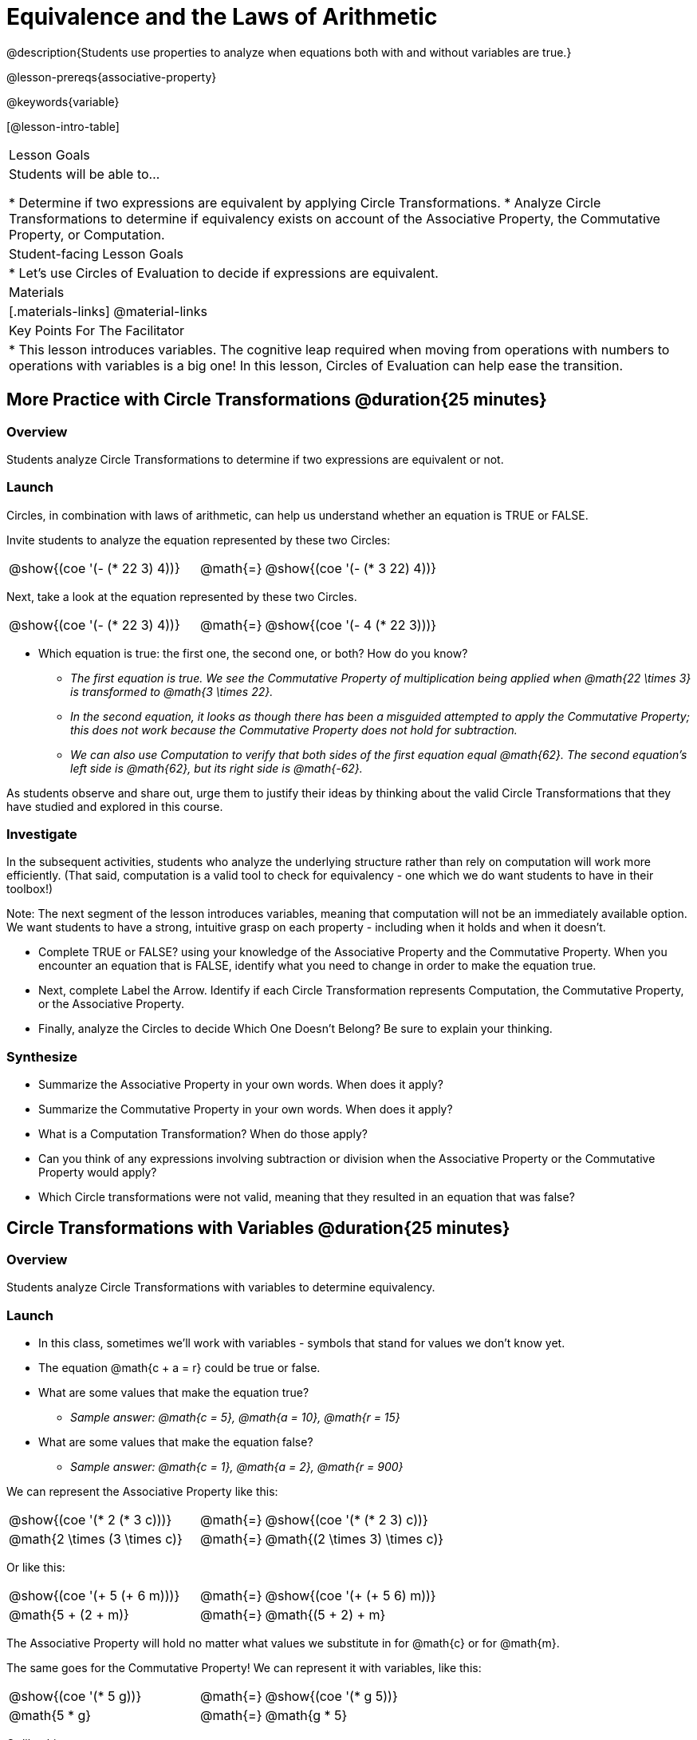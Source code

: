= Equivalence and the Laws of Arithmetic

@description{Students use properties to analyze when equations both with and without variables are true.}

@lesson-prereqs{associative-property}

@keywords{variable}

[@lesson-intro-table]
|===

| Lesson Goals
| Students will be able to...

* Determine if two expressions are equivalent by applying Circle Transformations.
* Analyze Circle Transformations to determine if equivalency exists on account of the Associative Property, the Commutative Property, or Computation.


| Student-facing Lesson Goals
|

* Let's use Circles of Evaluation to decide if expressions are equivalent.


| Materials
|[.materials-links]
@material-links


| Key Points For The Facilitator
|
* This lesson introduces variables. The cognitive leap required when moving from operations with numbers to operations with variables is a big one! In this lesson, Circles of Evaluation can help ease the transition.
|===

== More Practice with Circle Transformations @duration{25 minutes}

=== Overview
Students analyze Circle Transformations to determine if two expressions are equivalent or not.

=== Launch
Circles, in combination with laws of arithmetic, can help us understand whether an equation is TRUE or FALSE.

Invite students to analyze the equation represented by these two Circles:

[.embedded, cols="^.^3,^.^1,^.^3", grid="none", stripes="none" frame="none"]
|===
|@show{(coe '(- (* 22 3) 4))}	| @math{=} | @show{(coe '(- (* 3 22) 4))}
|===

Next, take a look at the equation represented by these two Circles.

[.embedded, cols="^.^3,^.^1,^.^3", grid="none", stripes="none" frame="none"]
|===
|@show{(coe '(- (* 22 3) 4))}	| @math{=} | @show{(coe '(- 4 (* 22 3)))}
|===

[.lesson-instruction]
- Which equation is true: the first one, the second one, or both? How do you know?
** _The first equation is true. We see the Commutative Property of multiplication being applied when @math{22 \times 3} is transformed to @math{3 \times 22}._
** _In the second equation, it looks as though there has been a misguided attempted to apply the Commutative Property; this does not work because the Commutative Property does not hold for subtraction._
** _We can also use Computation to verify that both sides of the first equation equal @math{62}. The second equation's left side is @math{62}, but its right side is @math{-62}._

As students observe and share out, urge them to justify their ideas by thinking about the valid Circle Transformations that they have studied and explored in this course.

=== Investigate

In the subsequent activities, students who analyze the underlying structure rather than rely on computation will work more efficiently. (That said, computation is a valid tool to check for equivalency - one which we do want students to have in their toolbox!)

Note: The next segment of the lesson introduces variables, meaning that computation will not be an immediately available option. We want students to have a strong, intuitive grasp on each property - including when it holds and when it doesn’t.

[.lesson-instruction]
- Complete TRUE or FALSE? using your knowledge of the Associative Property and the Commutative Property. When you encounter an equation that is FALSE, identify what you need to change in order to make the equation true.
- Next, complete Label the Arrow. Identify if each Circle Transformation represents Computation, the Commutative Property, or the Associative Property.
- Finally, analyze the Circles to decide Which One Doesn’t Belong? Be sure to explain your thinking.

=== Synthesize

- Summarize the Associative Property in your own words. When does it apply?
- Summarize the Commutative Property in your own words. When does it apply?
- What is a Computation Transformation? When do those apply?
- Can you think of any expressions involving subtraction or division when the Associative Property or the Commutative Property would apply?
- Which Circle transformations were not valid, meaning that they resulted in an equation that was false?


== Circle Transformations with Variables @duration{25 minutes}

=== Overview
Students analyze Circle Transformations with variables to determine equivalency.

=== Launch

[.lesson-instruction]
- In this class, sometimes we’ll work with variables - symbols that stand for values we don’t know yet.
- The equation @math{c + a = r} could be true or false.
- What are some values that make the equation true?
** _Sample answer: @math{c = 5}, @math{a = 10}, @math{r = 15}_
- What are some values that make the equation false?
** _Sample answer: @math{c = 1}, @math{a = 2}, @math{r = 900}_

We can represent the Associative Property like this:

[.embedded, cols="^.^3,^.^1,^.^3", grid="none", stripes="none" frame="none"]
|===
|@show{(coe '(* 2 (* 3 c)))}	| @math{=} | @show{(coe '(* (* 2 3) c))}
| @math{2 \times (3 \times c)} 	| @math{=} | @math{(2 \times 3) \times c)}
|===

Or like this:

[.embedded, cols="^.^3,^.^1,^.^3", grid="none", stripes="none" frame="none"]
|===
|@show{(coe '(+ 5 (+ 6 m)))}	| @math{=} | @show{(coe '(+ (+ 5 6) m))}
| @math{5 + (2 + m)} 			| @math{=} | @math{(5 + 2) + m}
|===

The Associative Property will hold no matter what values we substitute in for @math{c} or for @math{m}.

The same goes for the Commutative Property! We can represent it with variables, like this:

[.embedded, cols="^.^3,^.^1,^.^3", grid="none", stripes="none" frame="none"]
|===
|@show{(coe '(* 5 g))}	| @math{=} | @show{(coe '(* g 5))}
| @math{5 * g} 			| @math{=} | @math{g * 5}
|===

Or like this:

[.embedded, cols="^.^3,^.^1,^.^3", grid="none", stripes="none" frame="none"]
|===
|@show{(coe '(+ 12 h))}	| @math{=} | @show{(coe '(+ h 12))}
| @math{12 + h} 			| @math{=} | @math{h + 12}
|===

It doesn't matter what values we use for @math{g} or for @math{h} - the equations above are _always_ true.

These examples above show us that the Commutative and Associative properties are in fact more powerful than sheer computation. @math{12 + h} and @math{h + 12} can't be proven equivalent by computing the answer – because without knowing h we can't find the answer! Commutativity lets us prove them as equivalent even with variables.

=== Investigate

All of the practice below invites students to apply their knowledge of the Associative and Commutative Properties in equations and Circles that include variables. For some students, this cognitive leap can be a challenging one. The familiarity of the worksheets (they all parallel those in the previous section) can make this transition to more abstract thinking a bit smoother.

Students are also welcome and encouraged to choose values to represent the variables if they in fact want to evaluate the expressions as they are working. Early finishers can substitute in numbers of their choosing to confirm that their analyses of the Circles are correct.

[.lesson-instruction]
- Complete TRUE or FALSE with Variables using your knowledge of the Associative Property and the Commutative Property.
- Complete Label the Arrow with Variables. Identify if each Circle Transformation represents the Commutative Property, the Associative Property, or Neither.
- Analyze the Circles to decide Which One Doesn’t Belong? with Variables. Be sure to explain your thinking.

=== Synthesize

- Are equations with variables always true?
** _No. If we're looking at an equation that represents one of our Circle Transformations, then yes. An equation such as @math{j - y = y - j} is only sometimes true. And an equation like @math{g \times 0 = 600} is never true._
- What does it mean for two expressions with variables to be equivalent?
** _When two expressions with variables are equivalent, that means that *no matter what number we substitute in,* we will still get the same result. Valid Circle Transformations result in equivalent expressions._
